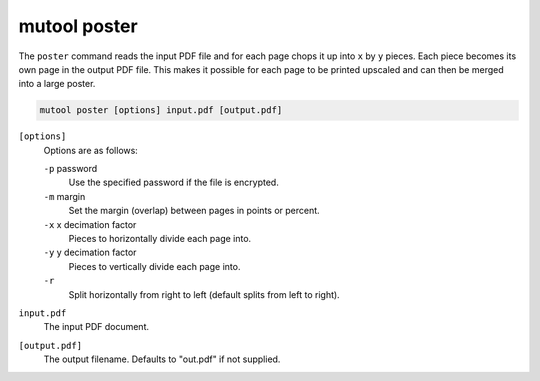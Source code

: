 mutool poster
==========================================

The ``poster`` command reads the input PDF file and for each page chops it up into ``x`` by ``y`` pieces. Each piece becomes its own page in the output PDF file. This makes it possible for each page to be printed upscaled and can then be merged into a large poster.

.. code-block:: bash

	mutool poster [options] input.pdf [output.pdf]

``[options]``
	Options are as follows:

	``-p`` password
		Use the specified password if the file is encrypted.

	``-m`` margin
		Set the margin (overlap) between pages in points or percent.

	``-x`` x decimation factor
		Pieces to horizontally divide each page into.

	``-y`` y decimation factor
		Pieces to vertically divide each page into.

	``-r``
		Split horizontally from right to left (default splits from left to right).

``input.pdf``
	The input PDF document.

``[output.pdf]``
	The output filename. Defaults to "out.pdf" if not supplied.
